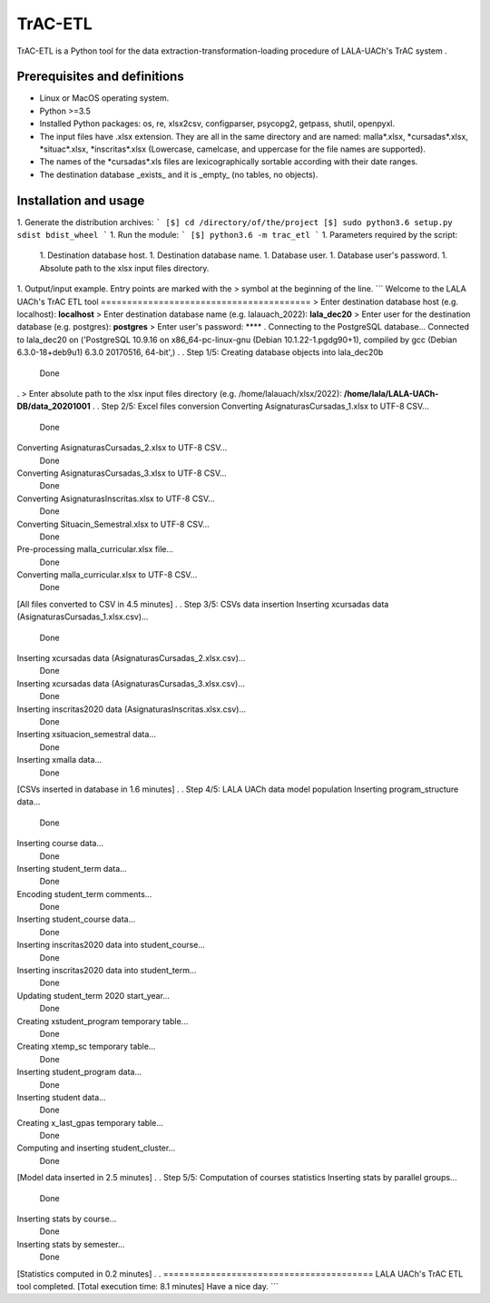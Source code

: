 TrAC-ETL
========================
TrAC-ETL is a Python tool for the data extraction-transformation-loading procedure of LALA-UACh's TrAC system .

Prerequisites and definitions
-----------
- Linux or MacOS operating system.
- Python >=3.5
- Installed Python packages:
  os, re, xlsx2csv, configparser, psycopg2, getpass, shutil, openpyxl.
- The input files have .xlsx extension. They are all in the same directory and are named:
  malla\*.xlsx, \*cursadas\*.xlsx, \*situac\*.xlsx, \*inscritas\*.xlsx
  (Lowercase, camelcase, and uppercase for the file names are supported).
- The names of the \*cursadas\*.xls files are lexicographically sortable according with their date ranges.
- The destination database _exists_ and it is _empty_ (no tables, no objects).


Installation and usage
-----------
1. Generate the distribution archives:
```
[$] cd /directory/of/the/project
[$] sudo python3.6 setup.py sdist bdist_wheel
```
1. Run the module:
```
[$] python3.6 -m trac_etl
```
1. Parameters required by the script:
    1. Destination database host.
    1. Destination database name.
    1. Database user.
    1. Database user's password.
    1. Absolute path to the xlsx input files directory.


1. Output/input example. Entry points are marked with the > symbol at the beginning of the line.
```
Welcome to the LALA UACh's TrAC ETL tool
========================================
> Enter destination database host (e.g. localhost): **localhost**
> Enter destination database name (e.g. lalauach_2022): **lala_dec20**
> Enter user for the destination database (e.g. postgres): **postgres**
> Enter user's password: ****
.
Connecting to the PostgreSQL database...
Connected to lala_dec20 on ('PostgreSQL 10.9.16 on x86_64-pc-linux-gnu (Debian 10.1.22-1.pgdg90+1), compiled by gcc (Debian 6.3.0-18+deb9u1) 6.3.0 20170516, 64-bit',)
.
.
Step 1/5: Creating database objects into lala_dec20b
 Done
.
> Enter absolute path to the xlsx input files directory (e.g. /home/lalauach/xlsx/2022): **/home/lala/LALA-UACh-DB/data_20201001**
.
.
Step 2/5: Excel files conversion
Converting AsignaturasCursadas_1.xlsx to UTF-8 CSV...
 Done
Converting AsignaturasCursadas_2.xlsx to UTF-8 CSV...
 Done
Converting AsignaturasCursadas_3.xlsx to UTF-8 CSV...
 Done
Converting AsignaturasInscritas.xlsx to UTF-8 CSV...
 Done
Converting Situacin_Semestral.xlsx to UTF-8 CSV...
 Done
Pre-processing malla_curricular.xlsx file...
 Done
Converting malla_curricular.xlsx to UTF-8 CSV...
 Done
[All files converted to CSV in 4.5 minutes]
.
.
Step 3/5: CSVs data insertion
Inserting xcursadas data (AsignaturasCursadas_1.xlsx.csv)...
 Done
Inserting xcursadas data (AsignaturasCursadas_2.xlsx.csv)...
 Done
Inserting xcursadas data (AsignaturasCursadas_3.xlsx.csv)...
 Done
Inserting inscritas2020 data (AsignaturasInscritas.xlsx.csv)...
 Done
Inserting xsituacion_semestral data...
 Done
Inserting xmalla data...
 Done
[CSVs inserted in database in 1.6 minutes]
.
.
Step 4/5: LALA UACh data model population
Inserting program_structure data...
 Done
Inserting course data...
 Done
Inserting student_term data...
 Done
Encoding student_term comments...
 Done
Inserting student_course data...
 Done
Inserting inscritas2020 data into student_course...
 Done
Inserting inscritas2020 data into student_term...
 Done
Updating student_term 2020 start_year...
 Done
Creating xstudent_program temporary table...
 Done
Creating xtemp_sc temporary table...
 Done
Inserting student_program data...
 Done
Inserting student data...
 Done
Creating x_last_gpas temporary table...
 Done
Computing and inserting student_cluster...
 Done
[Model data inserted in 2.5 minutes]
.
.
Step 5/5: Computation of courses statistics
Inserting stats by parallel groups...
 Done
Inserting stats by course...
 Done
Inserting stats by semester...
 Done
[Statistics computed in 0.2 minutes]
.
.
========================================
LALA UACh's TrAC ETL tool completed.
[Total execution time: 8.1 minutes]
Have a nice day.
```
